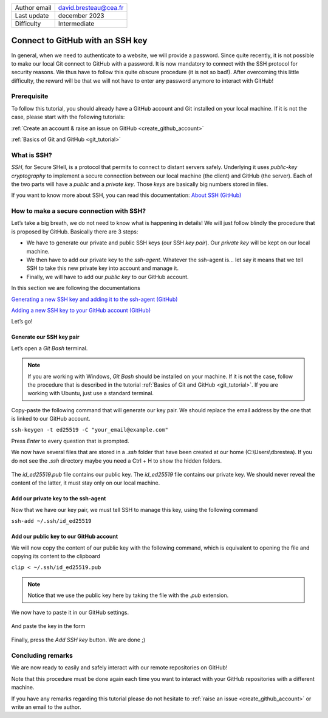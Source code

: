 .. _connect_github_with_ssh:

+------------------------------------+---------------------------------------+
| Author email                       | david.bresteau@cea.fr                 |
+------------------------------------+---------------------------------------+
| Last update                        | december 2023                         |
+------------------------------------+---------------------------------------+
| Difficulty                         | Intermediate                          |
+------------------------------------+---------------------------------------+

.. figure:: /image/tutorial_create_github_account/github_logo.png
    :width: 200

Connect to GitHub with an SSH key
=================================

In general, when we need to authenticate to a website, we will provide a password. Since quite recently, it is not
possible to make our local Git connect to GitHub with a password. It is now mandatory to connect with the SSH protocol
for security reasons. We thus have to follow this quite obscure procedure (it is not so bad!). After overcoming this
little difficulty, the reward will be that we will not have to enter any password anymore to interact with GitHub!

Prerequisite
------------

To follow this tutorial, you should already have a GitHub account and Git installed on your local machine. If it is not
the case, please start with the following tutorials:

:ref:`Create an account & raise an issue on GitHub <create_github_account>`

:ref:`Basics of Git and GitHub <git_tutorial>`

What is SSH?
------------

*SSH*, for Secure SHell, is a protocol that permits to connect to distant servers safely. Underlying it uses *public-key
cryptography* to implement a secure connection between our local machine (the client) and GitHub (the server). Each of
the two parts will have a *public* and a *private key*. Those *keys* are basically big numbers stored in files.

If you want to know more about SSH, you can read this documentation: `About SSH (GitHub)`__

__ https://docs.github.com/en/authentication/connecting-to-github-with-ssh/about-ssh

How to make a secure connection with SSH?
-----------------------------------------

Let’s take a big breath, we do not need to know what is happening in details! We will just follow blindly the procedure
that is proposed by GitHub. Basically there are 3 steps:

* We have to generate our private and public SSH keys (our SSH *key pair*). Our *private key* will be kept on our local
  machine.
* We then have to add our private key to the *ssh-agent*. Whatever the ssh-agent is... let say it means that we tell
  SSH to take this new private key into account and manage it.
* Finally, we will have to add our *public key* to our GitHub account.

In this section we are following the documentations

`Generating a new SSH key and adding it to the ssh-agent (GitHub)`__

`Adding a new SSH key to your GitHub account (GitHub)`__

__ https://docs.github.com/en/authentication/connecting-to-github-with-ssh/generating-a-new-ssh-key-and-adding-it-to-the-ssh-agent?platform=windows

__ https://docs.github.com/en/authentication/connecting-to-github-with-ssh/adding-a-new-ssh-key-to-your-github-account

Let’s go!

Generate our SSH key pair
+++++++++++++++++++++++++

Let’s open a *Git Bash* terminal.

.. note::
    If you are working with Windows, *Git Bash* should be installed on your machine. If it is not the case, follow the
    procedure that is described in the tutorial :ref:`Basics of Git and GitHub <git_tutorial>`.
    If you are working with Ubuntu, just use a standard terminal.

Copy-paste the following command that will generate our key pair. We should replace the email address by the one that is
linked to our GitHub account.

``ssh-keygen -t ed25519 -C "your_email@example.com"``

Press *Enter* to every question that is prompted.

We now have several files that are stored in a *.ssh* folder that have been created at our home (C:\\Users\\dbrestea). If
you do not see the *.ssh* directory maybe you need a Ctrl + H to show the hidden folders.

.. figure:: /image/tutorial_connect_github_with_ssh/ssh_keygen_in_ssh.png
    :width: 300

The *id_ed25519.pub* file contains our public key. The *id_ed25519* file contains our private key. We
should never reveal the content of the latter, it must stay only on our local machine.

Add our private key to the ssh-agent
++++++++++++++++++++++++++++++++++++

Now that we have our key pair, we must tell SSH to manage this key, using the following command

``ssh-add ~/.ssh/id_ed25519``

Add our public key to our GitHub account
++++++++++++++++++++++++++++++++++++++++

We will now copy the content of our public key with the following command, which is equivalent to opening the file and
copying its content to the clipboard

``clip < ~/.ssh/id_ed25519.pub``

.. note::
    Notice that we use the public key here by taking the file with the *.pub* extension.

We now have to paste it in our GitHub settings.

.. figure:: /image/tutorial_connect_github_with_ssh/github_account_settings.png
    :width: 300

.. figure:: /image/tutorial_connect_github_with_ssh/github_add_ssh_public_key.png
    :width: 600

And paste the key in the form

.. figure:: /image/tutorial_connect_github_with_ssh/github_add_ssh_public_key_form.png
    :width: 600

Finally, press the *Add SSH key* button. We are done ;)

Concluding remarks
------------------

We are now ready to easily and safely interact with our remote repositories on GitHub!

Note that this procedure must be done again each time you want to interact with your GitHub repositories with a
different machine.

If you have any remarks regarding this tutorial please do not hesitate to :ref:`raise an issue <create_github_account>`
or write an email to the author.